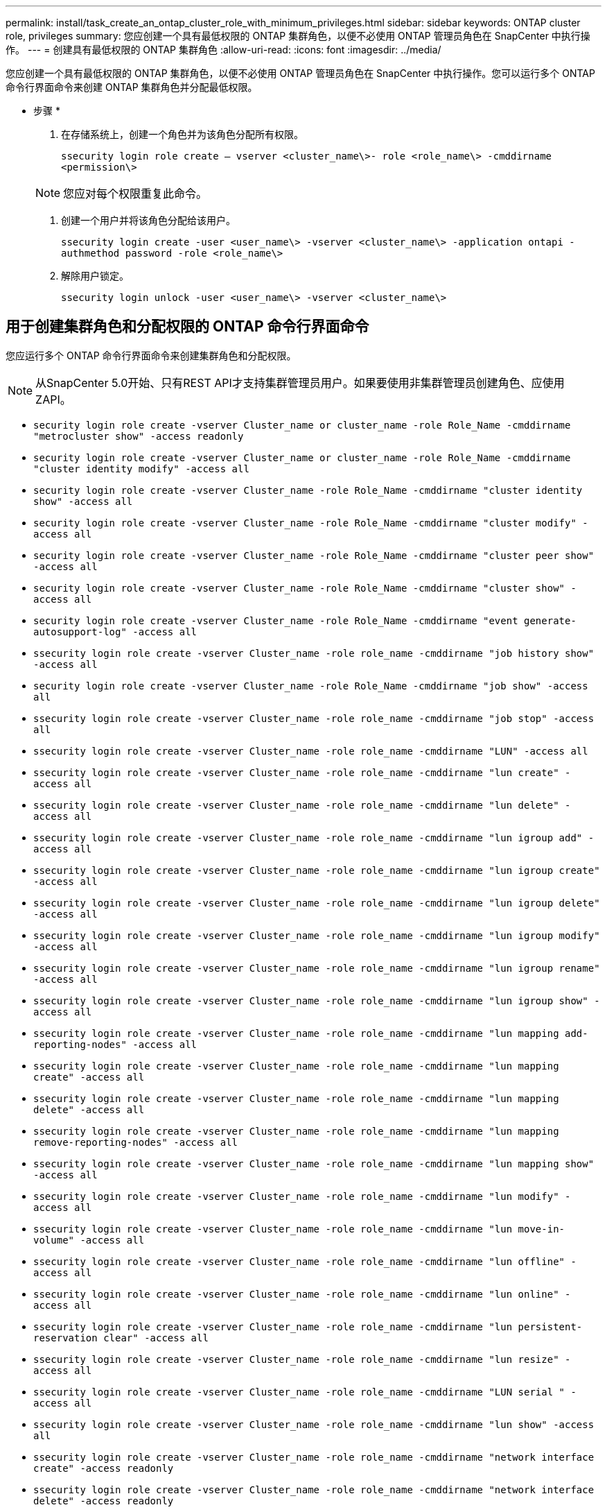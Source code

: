 ---
permalink: install/task_create_an_ontap_cluster_role_with_minimum_privileges.html 
sidebar: sidebar 
keywords: ONTAP cluster role, privileges 
summary: 您应创建一个具有最低权限的 ONTAP 集群角色，以便不必使用 ONTAP 管理员角色在 SnapCenter 中执行操作。 
---
= 创建具有最低权限的 ONTAP 集群角色
:allow-uri-read: 
:icons: font
:imagesdir: ../media/


[role="lead"]
您应创建一个具有最低权限的 ONTAP 集群角色，以便不必使用 ONTAP 管理员角色在 SnapCenter 中执行操作。您可以运行多个 ONTAP 命令行界面命令来创建 ONTAP 集群角色并分配最低权限。

* 步骤 *

. 在存储系统上，创建一个角色并为该角色分配所有权限。
+
`ssecurity login role create – vserver <cluster_name\>- role <role_name\> -cmddirname <permission\>`

+

NOTE: 您应对每个权限重复此命令。

. 创建一个用户并将该角色分配给该用户。
+
`ssecurity login create -user <user_name\> -vserver <cluster_name\> -application ontapi -authmethod password -role <role_name\>`

. 解除用户锁定。
+
`ssecurity login unlock -user <user_name\> -vserver <cluster_name\>`





== 用于创建集群角色和分配权限的 ONTAP 命令行界面命令

您应运行多个 ONTAP 命令行界面命令来创建集群角色和分配权限。


NOTE: 从SnapCenter 5.0开始、只有REST API才支持集群管理员用户。如果要使用非集群管理员创建角色、应使用ZAPI。

* `security login role create -vserver Cluster_name or cluster_name -role Role_Name -cmddirname "metrocluster show" -access readonly`
* `security login role create -vserver Cluster_name or cluster_name -role Role_Name -cmddirname "cluster identity modify" -access all`
* `security login role create -vserver Cluster_name -role Role_Name -cmddirname "cluster identity show" -access all`
* `security login role create -vserver Cluster_name -role Role_Name -cmddirname "cluster modify" -access all`
* `security login role create -vserver Cluster_name -role Role_Name -cmddirname "cluster peer show" -access all`
* `security login role create -vserver Cluster_name -role Role_Name -cmddirname "cluster show" -access all`
* `security login role create -vserver Cluster_name -role Role_Name -cmddirname "event generate-autosupport-log" -access all`
* `ssecurity login role create -vserver Cluster_name -role role_name -cmddirname "job history show" -access all`
* `security login role create -vserver Cluster_name -role Role_Name -cmddirname "job show" -access all`
* `ssecurity login role create -vserver Cluster_name -role role_name -cmddirname "job stop" -access all`
* `ssecurity login role create -vserver Cluster_name -role role_name -cmddirname "LUN" -access all`
* `ssecurity login role create -vserver Cluster_name -role role_name -cmddirname "lun create" -access all`
* `ssecurity login role create -vserver Cluster_name -role role_name -cmddirname "lun delete" -access all`
* `ssecurity login role create -vserver Cluster_name -role role_name -cmddirname "lun igroup add" -access all`
* `ssecurity login role create -vserver Cluster_name -role role_name -cmddirname "lun igroup create" -access all`
* `ssecurity login role create -vserver Cluster_name -role role_name -cmddirname "lun igroup delete" -access all`
* `ssecurity login role create -vserver Cluster_name -role role_name -cmddirname "lun igroup modify" -access all`
* `ssecurity login role create -vserver Cluster_name -role role_name -cmddirname "lun igroup rename" -access all`
* `ssecurity login role create -vserver Cluster_name -role role_name -cmddirname "lun igroup show" -access all`
* `ssecurity login role create -vserver Cluster_name -role role_name -cmddirname "lun mapping add-reporting-nodes" -access all`
* `ssecurity login role create -vserver Cluster_name -role role_name -cmddirname "lun mapping create" -access all`
* `ssecurity login role create -vserver Cluster_name -role role_name -cmddirname "lun mapping delete" -access all`
* `ssecurity login role create -vserver Cluster_name -role role_name -cmddirname "lun mapping remove-reporting-nodes" -access all`
* `ssecurity login role create -vserver Cluster_name -role role_name -cmddirname "lun mapping show" -access all`
* `ssecurity login role create -vserver Cluster_name -role role_name -cmddirname "lun modify" -access all`
* `ssecurity login role create -vserver Cluster_name -role role_name -cmddirname "lun move-in-volume" -access all`
* `ssecurity login role create -vserver Cluster_name -role role_name -cmddirname "lun offline" -access all`
* `ssecurity login role create -vserver Cluster_name -role role_name -cmddirname "lun online" -access all`
* `ssecurity login role create -vserver Cluster_name -role role_name -cmddirname "lun persistent-reservation clear" -access all`
* `ssecurity login role create -vserver Cluster_name -role role_name -cmddirname "lun resize" -access all`
* `ssecurity login role create -vserver Cluster_name -role role_name -cmddirname "LUN serial " -access all`
* `ssecurity login role create -vserver Cluster_name -role role_name -cmddirname "lun show" -access all`
* `ssecurity login role create -vserver Cluster_name -role role_name -cmddirname "network interface create" -access readonly`
* `ssecurity login role create -vserver Cluster_name -role role_name -cmddirname "network interface delete" -access readonly`
* `ssecurity login role create -vserver Cluster_name -role role_name -cmddirname "network interface modify" -access readonly`
* `ssecurity login role create -vserver Cluster_name -role role_name -cmddirname "network interface show" -access readonly`
* `ssecurity login role create -vserver Cluster_name -role role_name -cmddirname "security login" -access readonly`
* `ssecurity login role create -role role_name -cmddirname "snapmirror create" -vserver Cluster_name -access all`
* `ssecurity login role create -role role_name -cmddirname "snapmirror list-destinations" -vserver Cluster_name -access all`
* `ssecurity login role create -vserver Cluster_name -role role_name -cmddirname "snapmirror policy add-rule" -access all`
* `ssecurity login role create -vserver Cluster_name -role role_name -cmddirname "snapmirror policy create" -access all`
* `ssecurity login role create -vserver Cluster_name -role role_name -cmddirname "snapmirror policy delete" -access all`
* `ssecurity login role create -vserver Cluster_name -role role_name -cmddirname "snapmirror policy modify" -access all`
* `ssecurity login role create -vserver Cluster_name -role role_name -cmddirname "snapmirror policy modify-rule" -access all`
* `ssecurity login role create -vserver Cluster_name -role role_name -cmddirname "snapmirror policy remove-rule" -access all`
* `ssecurity login role create -vserver Cluster_name -role role_name -cmddirname "snapmirror policy show" -access all`
* `ssecurity login role create -vserver Cluster_name -role role_name -cmddirname "snapmirror restore" -access all`
* `ssecurity login role create -vserver Cluster_name -role role_name -cmddirname "snapmirror show" -access all`
* `ssecurity login role create -vserver Cluster_name -role role_name -cmddirname "snapmirror show-history" -access all`
* `ssecurity login role create -vserver Cluster_name -role role_name -cmddirname "snapmirror update" -access all`
* `ssecurity login role create -vserver Cluster_name -role role_name -cmddirname "snapmirror update-ls-set" -access all`
* `ssecurity login role create -vserver Cluster_name -role role_name -cmddirname "system license add" -access all`
* `ssecurity login role create -vserver Cluster_name -role role_name -cmddirname "system license clean-up" -access all`
* `ssecurity login role create -vserver Cluster_name -role role_name -cmddirname "system license delete" -access all`
* `ssecurity login role create -vserver Cluster_name -role role_name -cmddirname "system license show" -access all`
* `ssecurity login role create -vserver Cluster_name -role role_name -cmddirname "system license status show" -access all`
* `ssecurity login role create -vserver Cluster_name -role role_name -cmddirname "system node modify" -access all`
* `ssecurity login role create -vserver Cluster_name -role role_name -cmddirname "system node show" -access all`
* `ssecurity login role create -vserver Cluster_name -role role_name -cmddirname "system status show" -access all`
* `ssecurity login role create -vserver Cluster_name -role role_name -cmddirname "version" -access all`
* `ssecurity login role create -vserver Cluster_name -role role_name -cmddirname "volume clone create" -access all`
* `ssecurity login role create -vserver Cluster_name -role role_name -cmddirname "volume clone show" -access all`
* `ssecurity login role create -vserver Cluster_name -role role_name -cmddirname "volume clone split start" -access all`
* `ssecurity login role create -vserver Cluster_name -role role_name -cmddirname "volume clone split stop" -access all`
* `ssecurity login role create -vserver Cluster_name -role role_name -cmddirname "volume create" -access all`
* `ssecurity login role create -vserver Cluster_name -role role_name -cmddirname "volume destroy" -access all`
* `ssecurity login role create -vserver Cluster_name -role role_name -cmddirname "volume file clone create" -access all`
* `ssecurity login role create -vserver Cluster_name -role role_name -cmddirname "volume file show-disk-usage" -access all`
* `ssecurity login role create -vserver Cluster_name -role role_name -cmddirname "volume modify" -access all`
* `security login role create -vserver Cluster_name -role Role_Name -cmddirname "volume snapshot modify-snaplock-expiry-time" -access all`
* `ssecurity login role create -vserver Cluster_name -role role_name -cmddirname "volume offline" -access all`
* `ssecurity login role create -vserver Cluster_name -role role_name -cmddirname "volume online" -access all`
* `ssecurity login role create -vserver Cluster_name -role role_name -cmddirname "volume qtree create" -access all`
* `ssecurity login role create -vserver Cluster_name -role role_name -cmddirname "volume qtree delete" -access all`
* `ssecurity login role create -vserver Cluster_name -role role_name -cmddirname "volume qtree modify" -access all`
* `ssecurity login role create -vserver Cluster_name -role role_name -cmddirname "volume qtree show" -access all`
* `ssecurity login role create -vserver Cluster_name -role role_name -cmddirname "volume restrict" -access all`
* `ssecurity login role create -vserver Cluster_name -role role_name -cmddirname "volume show" -access all`
* `ssecurity login role create -vserver Cluster_name -role role_name -cmddirname "volume snapshot create" -access all`
* `ssecurity login role create -vserver Cluster_name -role role_name -cmddirname "volume snapshot delete" -access all`
* `ssecurity login role create -vserver Cluster_name -role role_name -cmddirname "volume snapshot modify" -access all`
* `ssecurity login role create -vserver Cluster_name -role role_name -cmddirname "volume snapshot promote " -access all`
* `ssecurity login role create -vserver Cluster_name -role role_name -cmddirname "volume snapshot rename" -access all`
* `ssecurity login role create -vserver Cluster_name -role role_name -cmddirname "volume snapshot restore" -access all`
* `ssecurity login role create -vserver Cluster_name -role role_name -cmddirname "volume snapshot restore-file" -access all`
* `ssecurity login role create -vserver Cluster_name -role role_name -cmddirname "volume snapshot show" -access all`
* `security login role create -vserver Cluster_name -role Role_Name -cmddirname "volume snapshot show-delta" -access all`
* `ssecurity login role create -vserver Cluster_name -role role_name -cmddirname "volume unmount " -access all`
* `ssecurity login role create -vserver Cluster_name -role role_name -cmddirname "Vserver" -access all`
* `ssecurity login role create -vserver Cluster_name -role role_name -cmddirname "Vserver cifs create" -access all`
* `ssecurity login role create -vserver Cluster_name -role role_name -cmddirname "Vserver cifs delete" -access all`
* `ssecurity login role create -vserver Cluster_name -role role_name -cmddirname "Vserver cifs modify" -access all`
* `ssecurity login role create -vserver Cluster_name -role role_name -cmddirname "Vserver cifs share modify" -access all`
* `ssecurity login role create -vserver Cluster_name -role role_name -cmddirname "Vserver cifs share create" -access all`
* `ssecurity login role create -vserver Cluster_name -role role_name -cmddirname "Vserver cifs share delete" -access all`
* `ssecurity login role create -vserver Cluster_name -role role_name -cmddirname "Vserver cifs share modify" -access all`
* `ssecurity login role create -vserver Cluster_name -role role_name -cmddirname "Vserver cifs share show" -access all`
* `ssecurity login role create -vserver Cluster_name -role role_name -cmddirname "Vserver cifs show" -access all`
* `ssecurity login role create -vserver Cluster_name -role role_name -cmddirname "vserver create" -access all`
* `ssecurity login role create -vserver Cluster_name -role role_name -cmddirname "vserver export-policy create" -access all`
* `ssecurity login role create -vserver Cluster_name -role role_name -cmddirname "vserver export-policy delete" -access all`
* `ssecurity login role create -vserver Cluster_name -role role_name -cmddirname "vserver export-policy rule create" -access all`
* `ssecurity login role create -vserver Cluster_name -role role_name -cmddirname "vserver export-policy rule delete" -access all`
* `ssecurity login role create -vserver Cluster_name -role role_name -cmddirname "vserver export-policy rule modify" -access all`
* `ssecurity login role create -vserver Cluster_name -role role_name -cmddirname "vserver export-policy rule show" -access all`
* `ssecurity login role create -vserver Cluster_name -role role_name -cmddirname "vserver export-policy show" -access all`
* `ssecurity login role create -vserver Cluster_name -role role_name -cmddirname "vserver iscsi connection show" -access all`
* `ssecurity login role create -vserver Cluster_name -role role_name -cmddirname "vserver modify" -access all`
* `ssecurity login role create -vserver Cluster_name -role role_name -cmddirname "vserver show" -access all`

